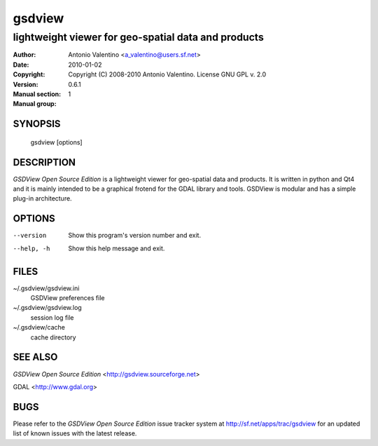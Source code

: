 =========
 gsdview
=========

----------------------------------------------------
lightweight viewer for geo-spatial data and products
----------------------------------------------------

:Author:            Antonio Valentino <a_valentino@users.sf.net>
:Date:              2010-01-02
:Copyright:         Copyright (C) 2008-2010 Antonio Valentino.
                    License GNU GPL v. 2.0
:Version:           0.6.1
:Manual section:    1
:Manual group:

.. TODO: authors and author with name <email>


SYNOPSIS
========

  gsdview [options]


DESCRIPTION
===========

*GSDView Open Source Edition* is a lightweight viewer for geo-spatial data and
products.
It is written in python and Qt4 and it is mainly intended to be a graphical
frotend for the GDAL library and tools.
GSDView is modular and has a simple plug-in architecture.


OPTIONS
=======

--version               Show this program's version number and exit.
--help, -h              Show this help message and exit.


FILES
=====

~/.gsdview/gsdview.ini
    GSDView preferences file
~/.gsdview/gsdview.log
    session log file
~/.gsdview/cache
    cache directory


SEE ALSO
========

*GSDView Open Source Edition* <http://gsdview.sourceforge.net>

GDAL <http://www.gdal.org>


BUGS
====

Please refer to the *GSDView Open Source Edition* issue tracker system at
http://sf.net/apps/trac/gsdview for an updated list of known
issues with the latest release.

